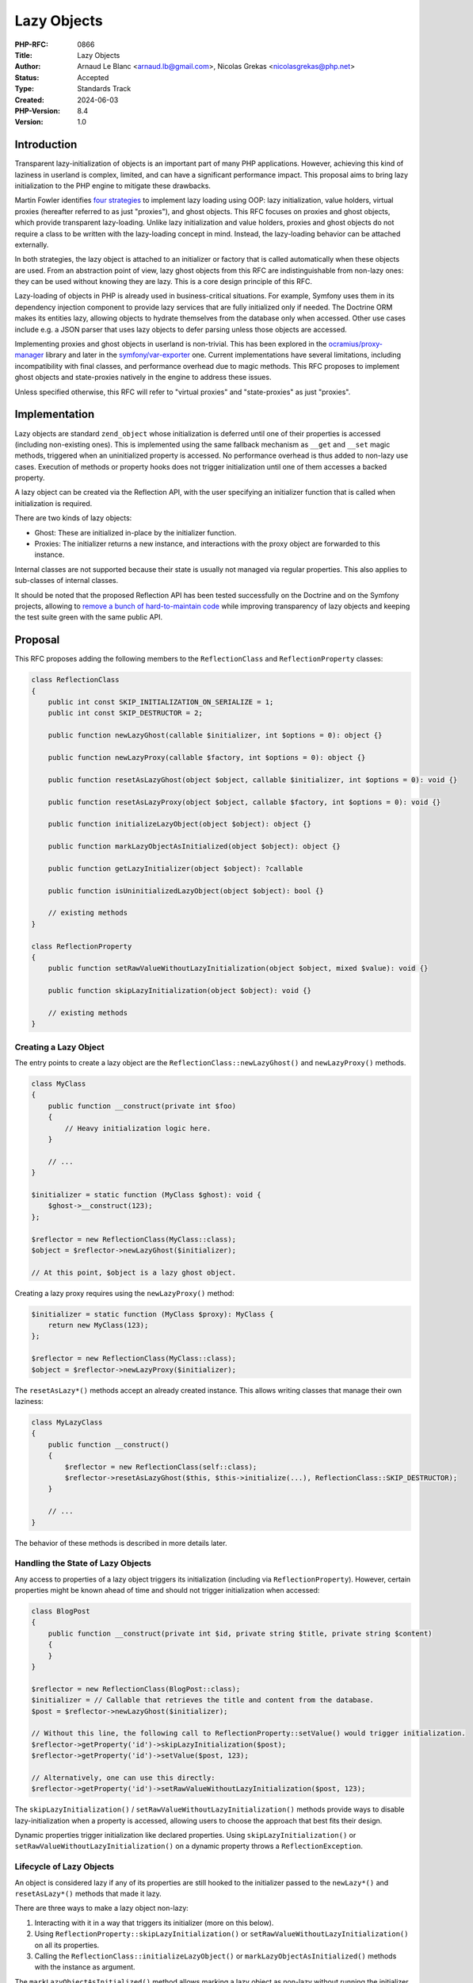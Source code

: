 Lazy Objects
============

:PHP-RFC: 0866
:Title: Lazy Objects
:Author: Arnaud Le Blanc <arnaud.lb@gmail.com>, Nicolas Grekas <nicolasgrekas@php.net>
:Status: Accepted
:Type: Standards Track
:Created: 2024-06-03
:PHP-Version: 8.4
:Version: 1.0

Introduction
------------

Transparent lazy-initialization of objects is an important part of many
PHP applications. However, achieving this kind of laziness in userland
is complex, limited, and can have a significant performance impact. This
proposal aims to bring lazy initialization to the PHP engine to mitigate
these drawbacks.

Martin Fowler identifies `four
strategies <https://martinfowler.com/eaaCatalog/lazyLoad.html>`__ to
implement lazy loading using OOP: lazy initialization, value holders,
virtual proxies (hereafter referred to as just "proxies"), and ghost
objects. This RFC focuses on proxies and ghost objects, which provide
transparent lazy-loading. Unlike lazy initialization and value holders,
proxies and ghost objects do not require a class to be written with the
lazy-loading concept in mind. Instead, the lazy-loading behavior can be
attached externally.

In both strategies, the lazy object is attached to an initializer or
factory that is called automatically when these objects are used. From
an abstraction point of view, lazy ghost objects from this RFC are
indistinguishable from non-lazy ones: they can be used without knowing
they are lazy. This is a core design principle of this RFC.

Lazy-loading of objects in PHP is already used in business-critical
situations. For example, Symfony uses them in its dependency injection
component to provide lazy services that are fully initialized only if
needed. The Doctrine ORM makes its entities lazy, allowing objects to
hydrate themselves from the database only when accessed. Other use cases
include e.g. a JSON parser that uses lazy objects to defer parsing
unless those objects are accessed.

Implementing proxies and ghost objects in userland is non-trivial. This
has been explored in the
`ocramius/proxy-manager <https://packagist.org/packages/ocramius/proxy-manager>`__
library and later in the
`symfony/var-exporter <https://packagist.org/packages/symfony/var-exporter>`__
one. Current implementations have several limitations, including
incompatibility with final classes, and performance overhead due to
magic methods. This RFC proposes to implement ghost objects and
state-proxies natively in the engine to address these issues.

Unless specified otherwise, this RFC will refer to "virtual proxies" and
"state-proxies" as just "proxies".

Implementation
--------------

Lazy objects are standard ``zend_object`` whose initialization is
deferred until one of their properties is accessed (including
non-existing ones). This is implemented using the same fallback
mechanism as ``__get`` and ``__set`` magic methods, triggered when an
uninitialized property is accessed. No performance overhead is thus
added to non-lazy use cases. Execution of methods or property hooks does
not trigger initialization until one of them accesses a backed property.

A lazy object can be created via the Reflection API, with the user
specifying an initializer function that is called when initialization is
required.

There are two kinds of lazy objects:

-  Ghost: These are initialized in-place by the initializer function.
-  Proxies: The initializer returns a new instance, and interactions
   with the proxy object are forwarded to this instance.

Internal classes are not supported because their state is usually not
managed via regular properties. This also applies to sub-classes of
internal classes.

It should be noted that the proposed Reflection API has been tested
successfully on the Doctrine and on the Symfony projects, allowing to
`remove a bunch of hard-to-maintain
code <https://github.com/nicolas-grekas/symfony/pull/44>`__ while
improving transparency of lazy objects and keeping the test suite green
with the same public API.

Proposal
--------

This RFC proposes adding the following members to the
``ReflectionClass`` and ``ReflectionProperty`` classes:

.. code:: php

   class ReflectionClass
   {
       public int const SKIP_INITIALIZATION_ON_SERIALIZE = 1;
       public int const SKIP_DESTRUCTOR = 2;

       public function newLazyGhost(callable $initializer, int $options = 0): object {}

       public function newLazyProxy(callable $factory, int $options = 0): object {}

       public function resetAsLazyGhost(object $object, callable $initializer, int $options = 0): void {}

       public function resetAsLazyProxy(object $object, callable $factory, int $options = 0): void {}

       public function initializeLazyObject(object $object): object {}

       public function markLazyObjectAsInitialized(object $object): object {}

       public function getLazyInitializer(object $object): ?callable

       public function isUninitializedLazyObject(object $object): bool {}

       // existing methods
   }

   class ReflectionProperty
   {
       public function setRawValueWithoutLazyInitialization(object $object, mixed $value): void {}

       public function skipLazyInitialization(object $object): void {}

       // existing methods
   }

Creating a Lazy Object
~~~~~~~~~~~~~~~~~~~~~~

The entry points to create a lazy object are the
``ReflectionClass::newLazyGhost()`` and ``newLazyProxy()`` methods.

.. code:: php

   class MyClass
   {
       public function __construct(private int $foo)
       {
           // Heavy initialization logic here.
       }

       // ...
   }

   $initializer = static function (MyClass $ghost): void {
       $ghost->__construct(123);
   };

   $reflector = new ReflectionClass(MyClass::class);
   $object = $reflector->newLazyGhost($initializer);

   // At this point, $object is a lazy ghost object.

Creating a lazy proxy requires using the ``newLazyProxy()`` method:

.. code:: php

   $initializer = static function (MyClass $proxy): MyClass {
       return new MyClass(123);
   };

   $reflector = new ReflectionClass(MyClass::class);
   $object = $reflector->newLazyProxy($initializer);

The ``resetAsLazy*()`` methods accept an already created instance. This
allows writing classes that manage their own laziness:

.. code:: php

   class MyLazyClass
   {
       public function __construct()
       {
           $reflector = new ReflectionClass(self::class);
           $reflector->resetAsLazyGhost($this, $this->initialize(...), ReflectionClass::SKIP_DESTRUCTOR);
       }

       // ...
   }

The behavior of these methods is described in more details later.

Handling the State of Lazy Objects
~~~~~~~~~~~~~~~~~~~~~~~~~~~~~~~~~~

Any access to properties of a lazy object triggers its initialization
(including via ``ReflectionProperty``). However, certain properties
might be known ahead of time and should not trigger initialization when
accessed:

.. code:: php

   class BlogPost
   {
       public function __construct(private int $id, private string $title, private string $content)
       {
       }
   }

   $reflector = new ReflectionClass(BlogPost::class);
   $initializer = // Callable that retrieves the title and content from the database.
   $post = $reflector->newLazyGhost($initializer);

   // Without this line, the following call to ReflectionProperty::setValue() would trigger initialization.
   $reflector->getProperty('id')->skipLazyInitialization($post);
   $reflector->getProperty('id')->setValue($post, 123);

   // Alternatively, one can use this directly:
   $reflector->getProperty('id')->setRawValueWithoutLazyInitialization($post, 123);

The ``skipLazyInitialization()`` /
``setRawValueWithoutLazyInitialization()`` methods provide ways to
disable lazy-initialization when a property is accessed, allowing users
to choose the approach that best fits their design.

Dynamic properties trigger initialization like declared properties.
Using ``skipLazyInitialization()`` or
``setRawValueWithoutLazyInitialization()`` on a dynamic property throws
a ``ReflectionException``.

Lifecycle of Lazy Objects
~~~~~~~~~~~~~~~~~~~~~~~~~

An object is considered lazy if any of its properties are still hooked
to the initializer passed to the ``newLazy*()`` and ``resetAsLazy*()``
methods that made it lazy.

There are three ways to make a lazy object non-lazy:

#. Interacting with it in a way that triggers its initializer (more on
   this below).
#. Using ``ReflectionProperty::skipLazyInitialization()`` or
   ``setRawValueWithoutLazyInitialization()`` on all its properties.
#. Calling the ``ReflectionClass::initializeLazyObject()`` or
   ``markLazyObjectAsInitialized()`` methods with the instance as
   argument.

The ``markLazyObjectAsInitialized()`` method allows marking a lazy
object as non-lazy without running the initializer, with uninitialized
properties set to their default values (if any). This is useful for
managed entity objects. Accessing a typed property before it is set
throws an "uninitialized property" error if it has no default value.

Initialization Triggers
~~~~~~~~~~~~~~~~~~~~~~~

Except for the special cases listed below, any attempt to observe the
state of a lazy object will trigger its initialization. This ensures
that the result of the observation is the same as if the object were
already initialized, maintaining full transparency. These triggers
include, but are not limited to:

-  Reading or writing a property
-  Testing if a property is set or unsetting it
-  Calling ``ReflectionProperty::get[Raw]Value()`` and
   ``set[Raw]Value()``
-  Calling ``ReflectionObject::getProperties()`` or
   ``ReflectionObject::getProperty()``
-  Cloning (see the "Cloning" section)

This behavior makes lazy objects fully transparent to their consumers.

The following special cases do not trigger initialization of a lazy
object:

-  Calls to ``ReflectionProperty::skipLazyInitialization()``,
   ``setRawValueWithoutLazyInitialization()``, or accesses to properties
   on which these methods were called.
-  Calls to ``get_mangled_object_vars()``.
-  Casting to array using the ``(array)`` operator.
-  Calls to ``serialize()`` when
   ``ReflectionClass::SKIP_INITIALIZATION_ON_SERIALIZE`` is set, unless
   a property is accessed in ``__serialize()`` or ``__sleep()`` methods.
-  Calls to ``ReflectionObject::__toString()``.
-  Calls to ``var_dump($lazyObject)``, unless ``__debugInfo()`` is
   implemented and accesses a property.
-  Calls to ``debug_zval_dump($lazyObject)``

By excluding these cases from triggering initialization, developers can
perform certain operations on lazy objects without causing them to
initialize, providing finer control over the initialization process.

Initialization Sequence
~~~~~~~~~~~~~~~~~~~~~~~

Ghost Objects
^^^^^^^^^^^^^

#. Before calling the initializer:

   #. Properties that were not initialized with
      ``ReflectionProperty::skipLazyInitialization()`` or
      ``setRawValueWithoutLazyInitialization()`` are initialized to
      their default value if any, in the same way as using
      ``ReflectionClass::newInstanceWithoutConstructor()``.
   #. The object is marked as non-lazy by detaching it from its
      initializer.

#. During initialization, properties can be accessed directly without
   triggering recursive initialization. Accessing properties without a
   default value may throw an error, as usual.
#. The initializer must return ``null`` or no value. If the initializer
   returns something other than ``null``, a ``TypeError`` is thrown.

After initialization, the object is indistinguishable from an object
that was never lazy.

Proxy Objects
^^^^^^^^^^^^^

#. Before calling the initializer, the object is marked as non-lazy by
   detaching it from its initializer. Unlike ghost objects, non-skipped
   properties are not set to their default value as this would cost some
   CPU cycles for no practical reasons.
#. The initializer is called with the lazy proxy as first parameter.
#. The return value of the initializer has to be an instance the same
   class as the lazy-object, or a parent as long as the proxy does not
   declare additional properties and doesn't override the
   ``__destruct()`` or ``__clone()`` methods. If these conditions are
   not true, a ``TypeError`` is thrown. See the "Notes" section.
#. The real instance is set to the return value.
#. The value of properties used with
   ``ReflectionProperty::skipLazyInitialization()`` or
   ``setRawValueWithoutLazyInitialization()`` is discarded as if
   ``unset()`` was called.
#. After that, any property access on the proxy is forwarded to the real
   instance. This includes declared, dynamic, non-existing, or
   properties used with ``ReflectionProperty::skipLazyInitialization()``
   or ``setRawValueWithoutLazyInitialization()``.

The proxy object is \_not\_ replaced or substituted for the real
instance. After initialization, property accesses on the proxy are
forwarded to the real instance. Observing properties of the real
instance has the same result as observing the corresponding properties
of the proxy.

The real instance is allowed to escape the proxy and to create direct
references to itself. This is demonstrated in the section named "About
Proxies". The proxy may be released independently of the real instance
when it's not referenced anymore. The proxy and real instance have
distinct identities.

Although the initializer receives the proxy object as first parameter,
it is not expected to make changes to it (this is allowed, but any
changes will be lost during the last step of the initialization).
However, the proxy object can be used to make decisions based on the
value of some initialized property, or on the class or the object, or on
its identity. For example, the initializer may use the value of an
initialized property when instantiating the real instance:

.. code:: php

   $proxy = $reflector->newLazyProxy(function ($proxy) {
       return new MyClass($proxy->id);
   });

Common Behavior
^^^^^^^^^^^^^^^

After a successful initialization, the initializer function is not
retained anymore by this object, and may be released if it's not
referenced anywhere else.

The scope and ``$this`` of the initializer function is not changed, and
usual visibility constraints apply. Visibility should not be a concern
for the common use-case of calling the constructor or another public
method in the initializer. However, for more complex use-cases where the
initializer wishes to access non-public properties, it is required to
bind the initializer function to the right scope (with
``Closure::bind()``), or to access properties with
``ReflectionProperty``.

.. code:: php

   class MyClass {
       private $prop;
       public function __construct($prop) {
           $this->prop = $prop;
       }
   }

   $reflector = new ReflectionClass(MyClass::class);

   // Common use-case
   $object = $reflector->newLazyGhost(function ($object) {
       $object->__construct('value'); // Ok
   });

   // Complex use-case
   $object = $reflector->newLazyGhost(function ($object) use ($reflector) {
       $object->prop = 'value';                    // Error: Cannot access private property MyClass::$prop
       $propReflector = $reflector->getProperty('prop');
       $propReflector->setValue($object, 'value'); // Ok
   });

More real-world examples can be seen in the "Lazy-Loading Strategies"
section.

If the initializer throws, the object properties are reverted to their
pre-initialization state and the object is marked as lazy again. In
other words, all effects on the object itself are reverted. Other side
effects, such as side-effects on other objects, are not reverted. The
goal is to not expose a half-initialized instance in case of failure.

The following example demonstrates what happens when nested
initialization fail:

.. code:: php

   class MyClass {
       public $propA;
       public $propB;
   }

   // Creating two lazy objects. The initializer of $object1 causes the initialization
   // of $object2, which fails.

   $reflector = new ReflectionClass(MyClass::class);

   $object2 = $reflector->newLazyGhost(function ($object2) {
       $object2->propB = 'value';
       throw new \Exception('initializer exception');
   });
   $reflector->getProperty('propA')->setRawValueWithoutLazyInitialization($object2, 'object-2');

   $object1 = $reflector->newLazyGhost(function ($object1) use ($object2) {
       $object1->propB = 'updated';
       $object1->propB = $object2->propB;
   });
   $reflector->getProperty('propA')->setRawValueWithoutLazyInitialization($object1, 'object-1');

   // Both objects are uninitalized at this point

   var_dump($object1); // lazy ghost object(MyClass) { "propA" => "object-1" }
   var_dump($object2); // lazy ghost object(MyClass) { "propA" => "object-2" }

   try {
       var_dump($object1->propB); // Exception: initializer exeption
   } catch (Exception $e) {
       echo $e->getMessage(), "\n";
   }

   // The state of both objects is unchanged 

   var_dump($object1); // lazy ghost object(MyClass) { "propA" => "object-1" }
   var_dump($object2); // lazy ghost object(MyClass) { "propA" => "object-2" }

Detailed API Behavior
~~~~~~~~~~~~~~~~~~~~~

ReflectionClass::newLazyGhost()
^^^^^^^^^^^^^^^^^^^^^^^^^^^^^^^

.. code:: php

       public function newLazyGhost(callable $initializer, int $options = 0): object;

The ``newLazyGhost()`` method instantiates an object without calling the
constructor, and marks the object as lazy.

Properties are not initialized to their default value yet (they are
initialized before calling the initializer). As an example, this has an
impact on the behavior of an ``(array)`` cast on uninitialized objects
and also when the default value is based on a constant that is not yet
defined when creating the lazy object, but will be defined at the point
of initialization.

The ``$initializer`` argument is a callable with the following
signature:

.. code:: php

   function (object $object): void {}

When initialization is required, the ``$initializer`` is called with the
object as first parameter. The initializer should initialize the object.
See the "Initialization Sequence" section.

The ``$options`` argument is a bitfield accepting the following flags:

-  ``ReflectionClass::SKIP_INITIALIZATION_ON_SERIALIZE``: By default,
   serializing a lazy object triggers its initialization. This flag
   disables that behavior, allowing lazy objects to be serialized as
   empty objects. This is useful in scenarios like Doctrine entities,
   where cascading serialization could be problematic.

An ``Error`` is raised if the class is internal or extends an internal
class:

.. code:: php

   $reflector = new ReflectionClass(ReflectionClass::class);
   // Raises "Error: Cannot make instance of internal class lazy: ReflectionClass is internal"
   $reflector->newLazyGhost($initializer);

The return value is the created object. Objects whose all properties
were initialized are not lazy anymore, as specified in the "Lifecycle of
Lazy Objects" section. It follows that the returned object will not be
lazy if it has no properties.

The behavior of the returned object is described in the Initialization
Triggers and Initialization Sequence sections.

ReflectionClass::newLazyProxy()
^^^^^^^^^^^^^^^^^^^^^^^^^^^^^^^

.. code:: php

       public function newLazyProxy(callable $factory, int $options = 0): object;

The behavior of the ``newLazyProxy()`` method is the same as
``newLazyGhost()``, except that it uses the Proxy strategy.

The ``$factory`` argument is a callable with the following signature:

.. code:: php

   function (object $proxy): object {}

When initialization is required, the ``$factory`` is called with the
proxy as first parameter. The factory should return a new object: the
real instance. See the "Initialization Sequence" section.

ReflectionClass::resetAsLazyGhost()
^^^^^^^^^^^^^^^^^^^^^^^^^^^^^^^^^^^

.. code:: php

       public function resetAsLazyGhost(object $object, callable $initializer, int $options = 0): void;

The ``resetAsLazyGhost()`` method resets an existing object and marks it
as lazy.

This method allows an object to manage its own laziness by calling the
method in its constructor, as `demonstrated
here <https://gist.github.com/arnaud-lb/9d52e2ba4e278411bff3addf75ce56be>`__.
In such cases, the proposed lazy-object API can be used to achieve lazy
initialization at the implementation detail level.

Another use case for this method is to achieve resettable services. In
these scenarios, a service object already inserted into a complex
dependency graph can be reset to its initial state using the lazy object
infrastructure, without its implementation being aware of this concern.
A concrete example of this use case is the Doctrine EntityManager, which
can end up in a `hard to
recover <https://github.com/doctrine/orm/issues/5933>`__ "closed" state,
preventing its use in long-running processes. However, `thanks to the
lazy-loading code
infrastructure <https://github.com/symfony/symfony/blob/1a16ebc32598faada074e0af12a6a698d2964a5e/src/Symfony/Bridge/Doctrine/ManagerRegistry.php#L42>`__,
recovering from such a state is possible. This method would be
instrumental in achieving this capability without resorting to the
current complex code used in userland.

The ``$object`` argument must be a non-lazy instance of the class
represented by ReflectionClass.

The ``$options`` argument accepts the same flag as ``newLazyGhost()`` in
addition to:

-  ``ReflectionClass::SKIP_DESTRUCTOR``: By default, the
   ``resetAsLazy*()`` methods will call the destructor of an object (if
   any) before making it lazy. This provides safety regarding any
   preexisting state in the object. But when the object has just been
   created and is empty, calling the destructor is not desired and can
   be skipped with this flag.

When making an object lazy, the object destructor is called and the
object is reset to a state equivalent to an instance created by
``newLazyGhost()``. In particular, all non-static properties bound to
the ReflectionClass object are ``unset()``. This effect could be
achieved in user space with the Reflection API and Closure scopes:

.. code:: php

   (function () {
       $reflector = new ReflectionObject($this);
       foreach ($reflector->getProperties() as $prop) {
           unset($this->{$prop->getName()});
       }
   })->bindTo($object, $object);

This snippet omits details such as static, private, readonly, or virtual
properties for brevity.

If the class of ``$object`` is a sub-class of the one represented by the
``ReflectionClass``, properties of the sub-class are not made lazy and
their values are not reset. Accessing these properties does not trigger
initialization. This behavior is useful when a class that manages its
own lazyness is sub-classed:
https://gist.github.com/arnaud-lb/a4fa1bd2b20be7d7281b9cdc7c323910.

The object is not replaced by an other one, and its identity does not
change. Functionality such as ``spl_object_id()``,
``spl_object_hash()``, ``SplObjectStorage``, ``WeakMap``,
``WeakReference``, or strict equality comparison are not affected by
``resetAsLazy*()``.

.. code:: php

   $object = new MyClass();
   $ref = WeakReference::create($object);
   $id = spl_object_id($object);

   $reflector = new ReflectionClass(MyClass::class);

   $reflector->resetAsLazyGhost($object, function () {});
   var_dump($id === spl_object_id($object)); // bool(true)
   var_dump($ref->get() === $object);        // bool(true)

   $reflector->initializeLazyObject($object);
   var_dump($id === spl_object_id($object)); // bool(true)
   var_dump($ref->get() === $object);        // bool(true)

If the object is an initialized lazy proxy, it is marked as non-lazy
before resetting it, and the reference count of the real instance is
decreased. If this causes the real instance to be destroyed, its
destructor may be called (regardless of the ``SKIP_DESTRUCTOR`` flag).

If the object is lazy and non-initialized, a ``ReflectionException`` is
thrown with the message "Object is already lazy".

Objects whose all properties were initialized are not lazy anymore, as
specified in the "Lifecycle of Lazy Objects" section. It follows that
calling this when the class has no properties does not make an object
lazy.

After calling ``resetAsLazyGhost()``, the behavior of the object is the
same as an object created by ``newLazyGhost()`` (except for sub-class
properties, as described above).

ReflectionClass::resetAsLazyProxy()
^^^^^^^^^^^^^^^^^^^^^^^^^^^^^^^^^^^

.. code:: php

       public function resetAsLazyProxy(object $object, callable $factory, int $options = 0): void;

The behavior of the ``resetAsLazyProxy()`` method is the same as
``resetAsLazyGhost()``, except that it uses the Proxy strategy.

The object itself becomes the proxy. Similarly to
``resetAsLazyGhost()``, the object is not replaced by an other one, and
its identity does not change, even after initialization. The proxy and
the real instance are distinct objects, with distinct identities.

ReflectionClass::isUninitializedLazyObject()
^^^^^^^^^^^^^^^^^^^^^^^^^^^^^^^^^^^^^^^^^^^^

.. code:: php

       public function isUninitializedLazyObject(object $object): bool;

The ``isUninitializedLazyObject`` method returns ``true`` if the object
is not yet initialized. It returns ``false`` if the object was
initialized, or if it has never been lazy, since an initialized lazy
object is indistinguishable from an object that was never lazy.

ReflectionClass::initializeLazyObject()
^^^^^^^^^^^^^^^^^^^^^^^^^^^^^^^^^^^^^^^

.. code:: php

       public function initializeLazyObject(object $object): object;

The ``initializeLazyObject()`` method can be used to force
initialization of a lazy object. It has no effect if the object is
already initialized.

The return value is the object itself for ghost objects, or the real
instance for proxy objects.

ReflectionClass::markLazyObjectAsInitialized()
^^^^^^^^^^^^^^^^^^^^^^^^^^^^^^^^^^^^^^^^^^^^^^

.. code:: php

       public function markLazyObjectAsInitialized(object $object): object;

The ``markLazyObjectAsInitialized()`` method can be used to mark an
object as initialized without calling the initializer. It has no effect
if the object is already initialized.

Its behavior is the same as described for Ghost Objects in the
Initialization Sequence section, except that the initializer is not
called. After that, the object is indistinguishable from an object that
was never lazy, and was created with
``ReflectionClass::newInstanceWithoutConstructor()``, except for the
value of properties that were already initialized.

The return value is the object itself.

One use-case of this method is to initialize an object manually outside
of the initializer function.

ReflectionClass::getLazyInitializer()
^^^^^^^^^^^^^^^^^^^^^^^^^^^^^^^^^^^^^

.. code:: php

       public function getLazyInitializer(object $object): ?callable;

The ``getLazyInitializer()`` method can be used to get the initializer
bound to a lazy instance. If the instance is not lazy, null is returned.

ReflectionProperty::skipLazyInitialization()
^^^^^^^^^^^^^^^^^^^^^^^^^^^^^^^^^^^^^^^^^^^^

.. code:: php

       public function skipLazyInitialization(object $object): void;

The ``skipLazyInitialization()`` method marks a property as non lazy
such that it can be accessed directly without triggering initialization.
It also initializes the property to its default value, if any.

.. code:: php

   class MyClass {
       public $id;
       public $b;
   }

   $reflector = new ReflectionClass(MyClass::class);
   $object = $reflector->newLazyGhost(function () {});

   $reflector->getProperty('id')->skipLazyInitialization($object);

   $object->id = 1;        // does not trigger initialization
   var_dump($object->id); // int(1) (does not trigger initialization)

Accessing the property after calling this method has the same behavior
as accessing it after constructing the object with
``ReflectionClass::newInstanceWithoutConstructor()``, including throwing
errors when accessing uninitialized properties.

The property must be non-dynamic, non-static, and non-virtual.

If the property is not lazy, this method has no effect.

The primary use-case of ``skipLazyInitialization()`` and
``setRawValueWithoutLazyInitialization()`` is to initialize properties
whose value is already known and whose access should not trigger
initialization. For example, an ORM may initialize the properties
representing the identity of an entity.

We expect that code using this method cooperates with the initializer,
or that the initializer is aware of skipped properties.

ReflectionProperty::setRawValueWithoutLazyInitialization()
^^^^^^^^^^^^^^^^^^^^^^^^^^^^^^^^^^^^^^^^^^^^^^^^^^^^^^^^^^

.. code:: php

       public function setRawValueWithoutLazyInitialization(object $object, mixed $value): void;

The ``setRawValueWithoutLazyInitialization()`` method as the same effect
as ``skipLazyInitialization()``, but it will set the property to the
specified ``$value`` instead of the default one.

The method does not call hooks, if any, when setting the property value.

The property is marked as non-lazy just before updating its value. If
any other property is accessed as a side-effect the update,
initialization of the object may be triggered. Such side-effects can be
triggered by ``__toString()`` on the new value, or ``__destruct()`` on
the previous value, for example. If an exception prevents updating the
update, and the object has not been initialized, the property is marked
as lazy again.

We expect that code using this method cooperates with the initializer,
or that the initializer is aware of initialized properties.

Cloning
~~~~~~~

Cloning a lazy object triggers its initialization before cloning it. The
result is an initialized object.

For proxy objects, the proxy and its real instance are cloned, and the
proxy clone is returned. The ``__clone()`` method is called on the real
instance and not on the proxy. Accessing any property (declared,
dynamic, non-existing) on the proxy clone forwards the operation to the
corresponding property on the real instance clone.

Rationale: Initialization before cloning ensures that a clone and the
original object have separate states. That is, updating the original
object or the state of its initializer after cloning should not have an
impact on the clone. Cloning the proxy and its real instance, rather
than returning a clone of the real instance, ensures that the ``clone``
operator always returns an object of the same class.

Readonly properties
~~~~~~~~~~~~~~~~~~~

The proposed changes preserve the semantics of readonly properties. The
``resetAsLazy*()`` methods may change the value of a readonly property,
but this is already a possibility.

Currently, two consecutive observations of the value of a readonly
property can yield different results in the following cases:

-  The property was not initialized at the time of the first
   observation, and was initialized at the time of the second one
-  The property is unset, and access is intercepted by a ``__get`` magic
   method

The last point implies that it is possible to induce this behavior on an
existing class by sub-classing it:

.. code:: php

   class A {
       public readonly int $prop;
   }
   class B extends A {
       public readonly int $prop;
       public int $counter = 0;
       public function __construct() {
           unset($this->prop);
       }
       public function __get($name) {
           return ++$this->counter;
       }
   }

   $b = new B();
   var_dump($b->prop); // int(1)
   var_dump($b->prop); // int(2)

It follows that the observable value of a readonly property can change
unless the class is final.

We preserve these semantics by never changing or unsetting a readonly
property in the ``resetAsLazy*()`` methods, if the property is
initialized (on the object itself or the real instance, for initialized
proxies) and the class is final. Calling ``resetAsLazy*()`` on a class
with such property will skip these properties as if they were flagged
with the ``skipLazyInitialization()`` method. Trying to set those
properties in the initializer will throw the usual Error "Cannot modify
readonly property".

Destructors
~~~~~~~~~~~

The destructor of ghost objects is called if and only if the object has
been initialized.

The destructor of proxy objects is never called. We rely on the
destructor of the proxied instance instead.

When making an existing object lazy, the ``resetAsLazy*()`` methods call
the destructor unless the ``SKIP_DESTRUCTOR`` flag is given. The
rationale is that, unless specified otherwise, we should assume that the
constructor was called on this object, therefore the destructor must be
called as well before resetting its state entirely.

.. code:: php

   class Connection {
       public $prop;
       public function __construct() {
           $this->connect();
       }
       public function __destruct() {
           $this->close();
       }
   }

   $connection = new Connection();

   $reflector = new ReflectionClass(Connection::class);
   $reflector->resetAsLazyGhost($connection); // Calls destructor

   $connection = null; // Does not call destructor (object is not initialized)

var_dump() and debug_zval_dump()
~~~~~~~~~~~~~~~~~~~~~~~~~~~~~~~~

``var_dump()`` and ``debug_zval_dump()`` are two of the few special
cases that allow us to observe a lazy object without triggering
initialization (a full list of these cases is available in the
"Initialization Triggers" section).

The output of ``var_dump()`` and ``debug_zval_dump()`` on a lazy object
is the same as for an object whose all properties have been ``unset()``,
except for the ones initialized with
``ReflectionProperty::setRawValueWithoutLazyInitialization()`` or
``skipLazyInitialization()``: ``unset()`` properties are not visible in
the output.

For convenience we also prefix the output with the strings \``lazy
ghost`\` or \``lazy proxy``:

.. code:: php

   <?php

   class MyClass {
       public $a;
       public $b;
   }

   $reflector = new ReflectionClass(MyClass::class);
   $obj = $reflector->newLazyGhost(function () {});

   $reflector->getProperty('a')->setRawValueWithoutLazyInitialization($obj, 'value');

   var_dump($obj);

   // Output:
   //
   // lazy ghost object(MyClass)#3 (1) {
   //   ["a"]=>
   //   string(5) "value"
   // }

About Lazy-Loading Strategies
-----------------------------

This RFC proposes adding the ghost and proxy strategies to the engine.
One might wonder why two strategies are needed instead of just one.

The most transparent and thus default strategy should be the ghost one.
Ghost objects handle initialization in place, meaning that once they are
initialized, they are exactly like regular objects.

As an example, the Doctrine ORM implements lazy-loading of entities by
employing a user-space implementation of ghost objects. The following
snippet illustrates how it would use the proposed API:

.. code:: php

   // User code

   class BlogPost
   {
       private int $id;
       private string $name;
       private string $email;
   }

   // ORM code

   class EntityManager
   {
       public function getReference(string $class, int $id)
       {
           // The ReflectionClass and ReflectionProperty instances are cached in practice
           $reflector = new ReflectionClass($class);

           $entity = $reflector->newLazyGhost(function ($entity) use ($class, $id, $reflector) {
               $data = $this->loadFromDatabase($class, $id);
               $reflector->getProperty('name')->setValue($entity, $data['name']);
               $reflector->getProperty('email')->setValue($entity, $data['email']);
           });

           // id is already known and can be accessed without triggering initialization
           $reflector->getProperty('id')->setRawValueWithoutLazyInitialization($entity, $id);

           return $entity;
       }
   }

This strategy is suitable when we control the instantiation and
initialization of the object. This excludes its use when either of these
is controlled by an other party.

As an example, the Symfony Dependency Injection component allows to
defer the initialization of some parts of the dependency graph by
lazy-loading select dependencies. It employs the ghost strategy by
default unless the dependency is to be instantiated and initialized by a
user-provided factory, in which case it uses the proxy strategy. The
following snippet illustrates how it would use the proposed API:

.. code:: php

   // User code

   class ClientFactory
   {
       public function createClient() {
           return new Client($this->hostname, $this->credentials);
       }
   }

   class Client
   {
   }

   // Symfony code

   class Container
   {
       public function getClientService(): Client
       {
           $reflector = new ReflectionClass(Client::class);
           
           $client = $reflector->newLazyProxy(function () use ($container) {
               $clientFactory = $container->get('client_factory');
               return $clientFactory->createClient();
           });
           
           return $client;
       }

About Proxies
-------------

When considering proxies, one might expect the implementation to rely on
decorating every method of a target class (or interface). This type of
proxy is called an inheritance-proxy (not to be confused with
state-proxies implemented by this RFC).

Inheritance-proxies decorate every method of a target class or interface
to prepend the initialization logic. This logic creates another instance
to which all method calls are forwarded. The benefits of this strategy
are compatibility with internal classes and interfaces, allowing final
classes implementing an interface to be made lazy. However, this
strategy has a major drawback: it breaks object identity. If a method
returns ``$this``, it returns the decorated object, not the proxy.

The state-proxy strategy proposed by this RFC relies on proxying
property accesses instead of methods. Methods are called on the proxy
itself, so when a method returns ``$this``, it returns the proxy object.
This approach minimizes identity issues. Although minimal, there is
still a chance that the real instance escapes the proxy by creating
references to itself during initialization. This is demonstrated by the
following snippet:

.. code:: php

   class Tree {
       public $nodes;
       public function __construct() {
           $this->nodes[] = new Node($this); // '$this' refers to the real instance
       }
   }
   $reflector = new ReflectionClass(Tree::class);
   $reflector->newLazyProxy(function () {
       return new Tree();
   });

Since the state-proxy strategy requires accessing the properties of the
decorated object, it is not compatible with internal classes or
interfaces. Therefore, inheritance-proxies still have use cases.
However, this proposal focuses on providing ghost objects and
state-proxies natively, not inheritance-proxies.

There are several reasons for that:

#. Ghost objects and state-proxies hook into the same place in the
   engine, simplifying the RFC and the corresponding patch.
#. These strategies benefit the most from being in the engine: userland
   implementation relies on complex magic accessors, is difficult to
   maintain as new PHP versions are released, and is slower than what
   can be achieved with engine support.
#. It's unclear if the engine would significantly help with
   inheritance-proxies: implementing or generating code to decorate
   methods is simpler.

``ReflectionClass::initializeLazyObject()`` returns the backing object
to aid in implementing inheritance-proxies in userland. The previous
description was simplified: inheritance-proxies should also proxy public
property accesses in addition to method calls.

Here is an example of a (non-optimized) lazy-loading inheritance-proxy
using this RFC:

.. code:: php

   class Connection
   {
       public float $ttl = 1.0;

       public function send(string $data): void
       {
           // Real implementation we want to make lazy using decoration
       }
   }

   class LazyConnection extends Connection
   {
       public function __construct()
       {
           new ReflectionClass($this)->resetAsLazyProxy($this, $this->initialize(...), ReflectionClass::SKIP_DESTRUCTOR);
       }

       public function send(string $data): void
       {
           new ReflectionClass($this)->initializeLazyObject($this)->send($data);
       }

       private function initialize(): parent
       {
           $connection = new parent(); // Or any heavier initialization logic
           $connection->ttl = 2.0;

          return $connection;
       }
   }

   $connection = new LazyConnection();

   echo $connection->ttl; // echoes 2.0

Notes
-----

Real instance implementation
~~~~~~~~~~~~~~~~~~~~~~~~~~~~

The "Initialization Sequence" section specifies that, when using the
proxy strategy, the factory of a lazy proxy is allowed to return an
instance of the same class as the proxy, or of a parent class.

Returning an instance of a sub-class is not allowed as it would lead to
`surprising
behaviors <https://gist.github.com/arnaud-lb/b7b6ff90070b5ae9a9ddae8a65865f86>`__.

Returning an instance of a parent class is not allowed if the proxy
class declares additional properties. It would imply that the proxy has
a state of its own, which is far-reaching in the implementation. This
would impact the behavior of ``get_object_vars()``, ``foreach``,
``json_encode()``, ``serialize()``, etc. Most importantly it would lead
to inconsistencies when dynamic properties are involved, as demonstrated
in `this
example <https://gist.github.com/arnaud-lb/ef41cdb33c304da9d5839b720804f225>`__.

Furthermore, the proxy can not override the instance's ``__destruct()``
or ``__clone()`` methods. This makes it more obvious which
implementation is called, and also opens the possibility of revisiting
this without BC breaks in the future.

In use-cases where the proxy and the real instance are not instances of
the same class, the proxy is considered to be aware of laziness, so it
can adhere to these constraints.

The externally visible type of a lazy proxy is the type of the proxy
object, even if the real object is of a parent type. This includes the
get_class() function, the ::class constant, the instanceof operator and
type checking in parameter, return and property types.

Future scope
------------

Higher level syntax
~~~~~~~~~~~~~~~~~~~

Lazy objects are an advanced feature that most users will not use
directly. This feature is primarily targeted at library and framework
authors.

FFI and Fibers are examples of features recently added to PHP that most
users may not use directly, but can benefit from greatly within
libraries they use.

As such, the authors do not plan to add higher-level syntax for creating
lazy objects.

Furthermore, it is not intended to add class-centric constructs based on
attributes or magic methods, as this approach is orthogonal to the
objective of this RFC, which is to create lazy objects without requiring
cooperation from the class.

However, it is possible to introduce a higher-level syntax or
class-centric constructs in a future RFC.

Lazy cloning
~~~~~~~~~~~~

The RFC proposes that the ``clone`` operator initializes the object
before cloning it. This ensures that the state of the clone is
independent from the object it was cloned from and avoids
inconsistencies when properties are initialized with
``ReflectionProperty::skipLazyInitialization()`` or
``setRawValueWithoutLazyInitialization()``.

Although it may be possible to implement lazy cloning while preserving
``clone`` semantics, numerous edge cases with non-lazy properties make
this very complex. Furthermore, we expect that in practice, most clone
operations will be closely followed by an initialization of either the
clone or the original object, so that the extra complexity may not be
worth it.

However, it may be possible to make cloning lazy in the future by
introducing a new flag (e.g. ``DEFER_CLONE``).

Backward Incompatible Changes
-----------------------------

Introduction of new constants and methods in classes ``ReflectionClass``
and ``ReflectionProperty`` may break sub-classes declaring constants and
methods with the same name.

Proposed PHP Version(s)
-----------------------

PHP 8.4

Proposed Voting Choices
-----------------------

\* Add lazy-objects as described to the engine: yes/no (2/3 required to
pass)

Voting started on 2024-07-26 and will end on 2024-08-11 00:00 GMT.

Question: Add lazy-objects as described to the engine
~~~~~~~~~~~~~~~~~~~~~~~~~~~~~~~~~~~~~~~~~~~~~~~~~~~~~

Voting Choices
^^^^^^^^^^^^^^

-  Yes
-  No

.. _implementation-1:

Implementation
--------------

https://github.com/php/php-src/pull/15019

Additional Metadata
-------------------

:Original Authors: Arnaud Le Blanc arnaud.lb@gmail.com, Nicolas Grekas nicolasgrekas@php.net
:Slug: lazy-objects
:Wiki URL: https://wiki.php.net/rfc/lazy-objects
